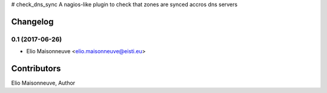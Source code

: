 # check_dns_sync
A nagios-like plugin to check that zones are synced accros dns servers


Changelog
=========

0.1 (2017-06-26)
----------------

- Elio Maisonneuve <elio.maisonneuve@eisti.eu>


Contributors
==============

Elio Maisonneuve, Author



